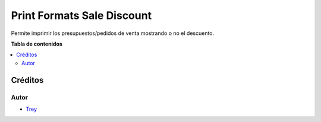 ===========================
Print Formats Sale Discount
===========================

.. |badge1| image:: https://img.shields.io/badge/licence-AGPL--3-blue.png
    :target: http://www.gnu.org/licenses/agpl-3.0-standalone.html
    :alt: License: AGPL-3

|badge1|

Permite imprimir los presupuestos/pedidos de venta mostrando o no el descuento.

**Tabla de contenidos**

.. contents::
   :local:

Créditos
========

Autor
~~~~~

* `Trey <http://www.trey.es>`_
